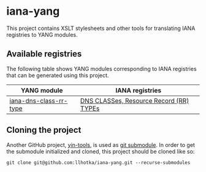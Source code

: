 * iana-yang
This project contains XSLT stylesheets and other tools for translating IANA registries to YANG modules.

** Available registries
The following table shows YANG modules corresponding to IANA registries that can be generated using this project.

| YANG module            | IANA registries                         |
|------------------------+-----------------------------------------|
| [[file:dns-parameters/iana-dns-class-rr-type][iana-dns-class-rr-type]] | [[https://www.iana.org/assignments/dns-parameters/dns-parameters.xhtml][DNS CLASSes, Resource Record (RR) TYPEs]] |

** Cloning the project
Another GitHub project, [[https://github.com/llhotka/yin-tools][yin-tools]], is used as [[https://git-scm.com/book/en/v2/Git-Tools-Submodules][git submodule]]. In order to get the submodule initialized and cloned, this project should be cloned like so:
#+begin_src shell
  git clone git@github.com:llhotka/iana-yang.git --recurse-submodules
#+end_src
